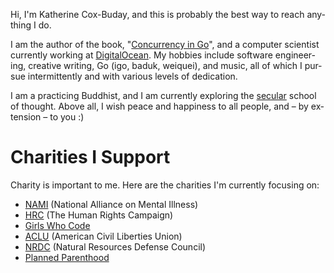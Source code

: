 #+TITLE:
#+KEYWORDS:		Go, Golang, Lisp, Emacs, Linux, Programming, Blog, Katherine Cox-Buday
#+LANGUAGE:		en
#+OPTIONS:		H:3 num:nil toc:nil \n:nil @:t ::t |:t ^:nil -:t f:t *:t <:t
#+DESCRIPTION:          Katherine Cox-Buday

#+ATTR_HTML: :class img-responsive img-rounded pull-left :style margin-right:15px
[[file:blog/static/me.png]]

Hi, I'm Katherine Cox-Buday, and this is probably the best way to reach anything I do.

I am the author of the book, "[[http://katherine.cox-buday.com/concurrency-in-go][Concurrency in Go]]", and a computer scientist currently working at [[https://digitalocean.com/][DigitalOcean]]. My hobbies include software engineering, creative writing, Go (igo, baduk, weiquei), and music, all of which I pursue intermittently and with various levels of dedication.

I am a practicing Buddhist, and I am currently exploring the [[http://secularbuddhism.org/][secular]] school of thought. Above all, I wish peace and happiness to all people, and -- by extension -- to you :)
#+HTML: <div class="clearfix"></div>

* Charities I Support

Charity is important to me. Here are the charities I'm currently focusing on:

- [[https://www.nami.org][NAMI]] (National Alliance on Mental Illness)
- [[https://www.hrc.org/][HRC]] (The Human Rights Campaign)
- [[https://girlswhocode.com/][Girls Who Code]]
- [[https://www.aclu.org/][ACLU]] (American Civil Liberties Union)
- [[https://www.nrdc.org/][NRDC]] (Natural Resources Defense Council)
- [[https://www.plannedparenthood.org/][Planned Parenthood]]
